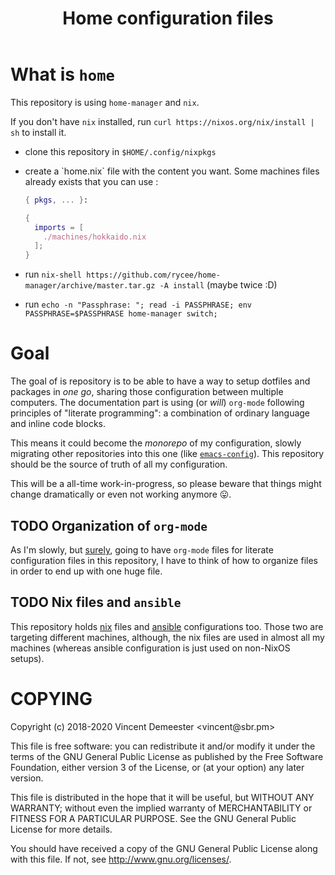 #+TITLE: Home configuration files

* What is ~home~
:PROPERTIES:
:CUSTOM_ID: h:0272c5ac-0b7f-4ebb-91f0-defa66c2d285
:END:

This repository is using ~home-manager~ and ~nix~.

If you don't have ~nix~ installed, run ~curl https://nixos.org/nix/install | sh~ to install it.

- clone this repository in ~$HOME/.config/nixpkgs~
- create a `home.nix` file with the content you want.
  Some machines files already exists that you can use :

  #+begin_src nix
    { pkgs, ... }:

    {
      imports = [
        ./machines/hokkaido.nix
      ];
    }
  #+end_src

- run ~nix-shell https://github.com/rycee/home-manager/archive/master.tar.gz -A install~ (maybe twice :D)
- run ~echo -n "Passphrase: "; read -i PASSPHRASE; env PASSPHRASE=$PASSPHRASE home-manager switch;~

* Goal
:PROPERTIES:
:CUSTOM_ID: h:353cadbd-9a24-46af-8a87-72e3b3b822d6
:END:

The goal of is repository is to be able to have a way to setup dotfiles and packages in
/one go/, sharing those configuration between multiple computers. The documentation part
is using (or /will/) =org-mode= following principles of "literate programming": a
combination of ordinary language and inline code blocks.

This means it could become the /monorepo/ of my configuration, slowly migrating other
repositories into this one (like [[https://github.com/vdemeester/emacs-config][~emacs-config~]]). This repository should be the source of
truth of all my configuration.

This will be a all-time work-in-progress, so please beware that things might change
dramatically or even not working anymore 😛.

** TODO Organization of =org-mode=
:PROPERTIES:
:CUSTOM_ID: h:b74304bf-e7e6-4425-9123-e50eca3eb8fa
:END:

As I'm slowly, but _surely_, going to have =org-mode= files for literate configuration
files in this repository, I have to think of how to organize files in order to end up with
one huge file.

** TODO Nix files and =ansible=
:PROPERTIES:
:CUSTOM_ID: h:daf2fc12-0c9f-4008-9aa1-f0c22bdb616d
:END:

This repository holds [[https://nixos.org/nix/][nix]] files and [[https://www.ansible.com/][ansible]] configurations too. Those two are targeting
different machines, although, the nix files are used in almost all my machines (whereas
ansible configuration is just used on non-NixOS setups).

* COPYING
:PROPERTIES:
:CUSTOM_ID: h:716e598e-3b1a-4e48-a72b-608c3a970db9
:END:

Copyright (c) 2018-2020 Vincent Demeester <vincent@sbr.pm>

This file is free software: you can redistribute it and/or modify it
under the terms of the GNU General Public License as published by the
Free Software Foundation, either version 3 of the License, or (at
your option) any later version.

This file is distributed in the hope that it will be useful, but
WITHOUT ANY WARRANTY; without even the implied warranty of
MERCHANTABILITY or FITNESS FOR A PARTICULAR PURPOSE.  See the GNU
General Public License for more details.

You should have received a copy of the GNU General Public License
along with this file.  If not, see <http://www.gnu.org/licenses/>.
